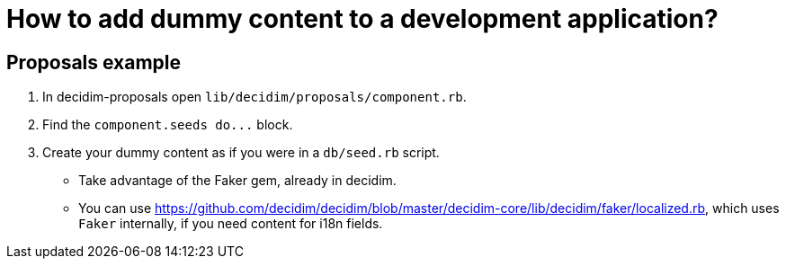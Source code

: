 = How to add dummy content to a development application?

== Proposals example

. In decidim-proposals open `lib/decidim/proposals/component.rb`.
. Find the `+component.seeds do...+` block.
. Create your dummy content as if you were in a `db/seed.rb` script.
 ** Take advantage of the Faker gem, already in decidim.
 ** You can use https://github.com/decidim/decidim/blob/master/decidim-core/lib/decidim/faker/localized.rb, which uses `Faker` internally, if you need content for i18n fields.
